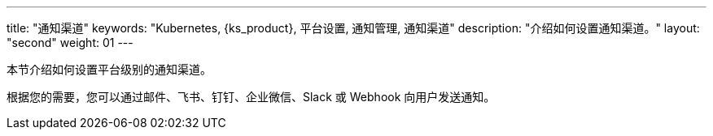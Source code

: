 ---
title: "通知渠道"
keywords: "Kubernetes, {ks_product}, 平台设置, 通知管理, 通知渠道"
description: "介绍如何设置通知渠道。"
layout: "second"
weight: 01
---



本节介绍如何设置平台级别的通知渠道。

根据您的需要，您可以通过邮件、飞书、钉钉、企业微信、Slack 或 Webhook 向用户发送通知。
